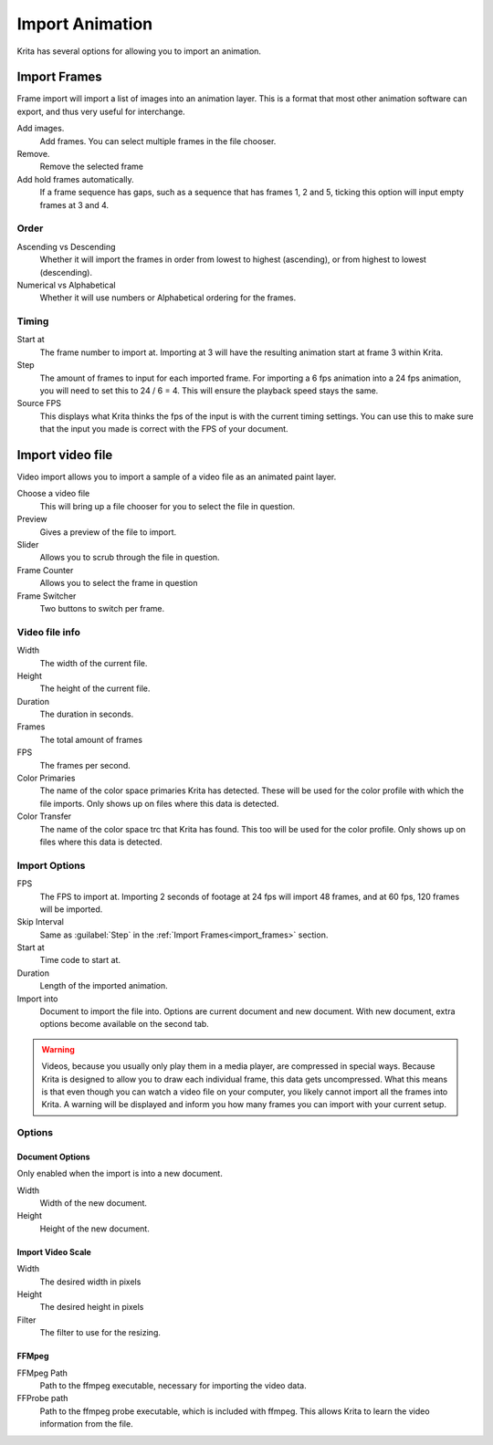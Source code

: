 .. meta::
   :description property=og\:description:
        Importing video frames.

.. metadata-placeholder
   :authors: - Wolthera van Hövell tot Westerflier <griffinvalley@gmail.com>
   :license: GNU free documentation license 1.3 or later.

.. index:: Animation, import, frames, video import
.. _import_animation:

================
Import Animation
================

Krita has several options for allowing you to import an animation.

.. _import_frames:

Import Frames
-------------

Frame import will import a list of images into an animation layer. This is a format that most other animation software can export, and thus very useful for interchange.

.. image:: /images/animation/Animation_set_everything.png

Add images.
   Add frames. You can select multiple frames in the file chooser.
Remove.
   Remove the selected frame
Add hold frames automatically.
   If a frame sequence has gaps, such as a sequence that has frames 1, 2 and 5, ticking this option will input empty frames at 3 and 4.

Order
~~~~~

Ascending vs Descending
   Whether it will import the frames in order from lowest to highest (ascending), or from highest to lowest (descending).
Numerical vs Alphabetical
   Whether it will use numbers or Alphabetical ordering for the frames.

Timing
~~~~~~

Start at
   The frame number to import at. Importing at 3 will have the resulting animation start at frame 3 within Krita.
Step
   The amount of frames to input for each imported frame. For importing a 6 fps animation into a 24 fps animation, you will need to set this to 24 / 6 = 4. This will ensure the playback speed stays the same.
Source FPS
   This displays what Krita thinks the fps of the input is with the current timing settings. You can use this to make sure that the input you made is correct with the FPS of your document.

.. _import_video_animation:

Import video file
-----------------

Video import allows you to import a sample of a video file as an animated paint layer.

.. image:: /images/animation/import_video.png

Choose a video file
   This will bring up a file chooser for you to select the file in question.
Preview
   Gives a preview of the file to import.
Slider
   Allows you to scrub through the file in question.
Frame Counter
   Allows you to select the frame in question
Frame Switcher
   Two buttons to switch per frame.

Video file info
~~~~~~~~~~~~~~~
Width
   The width of the current file.
Height
   The height of the current file.
Duration
   The duration in seconds.
Frames
   The total amount of frames
FPS
   The frames per second.
Color Primaries
   The name of the color space primaries Krita has detected. These will be used for the color profile with which the file imports. Only shows up on files where this data is detected.
Color Transfer
   The name of the color space trc that Krita has found. This too will be used for the color profile. Only shows up on files where this data is detected.


Import Options
~~~~~~~~~~~~~~

FPS
   The FPS to import at. Importing 2 seconds of footage at 24 fps will import 48 frames, and at 60 fps, 120 frames will be imported.
Skip Interval
   Same as :guilabel:`Step` in the :ref:`Import Frames<import_frames>` section.
Start at
   Time code to start at.
Duration
   Length of the imported animation.
Import into
   Document to import the file into. Options are current document and new document. With new document, extra options become available on the second tab.

.. warning:: Videos, because you usually only play them in a media player, are compressed in special ways. Because Krita is designed to allow you to draw each individual frame, this data gets uncompressed. What this means is that even though you can watch a video file on your computer, you likely cannot import all the frames into Krita. A warning will be displayed and inform you how many frames you can import with your current setup.

Options
~~~~~~~

Document Options
""""""""""""""""
Only enabled when the import is into a new document.

Width
   Width of the new document.
Height
   Height of the new document.

Import Video Scale
""""""""""""""""""

Width
   The desired width in pixels
Height
   The desired height in pixels
Filter
   The filter to use for the resizing.


FFMpeg
""""""

FFMpeg Path
   Path to the ffmpeg executable, necessary for importing the video data.
FFProbe path
   Path to the ffmpeg probe executable, which is included with ffmpeg. This allows Krita to learn the video information from the file.

